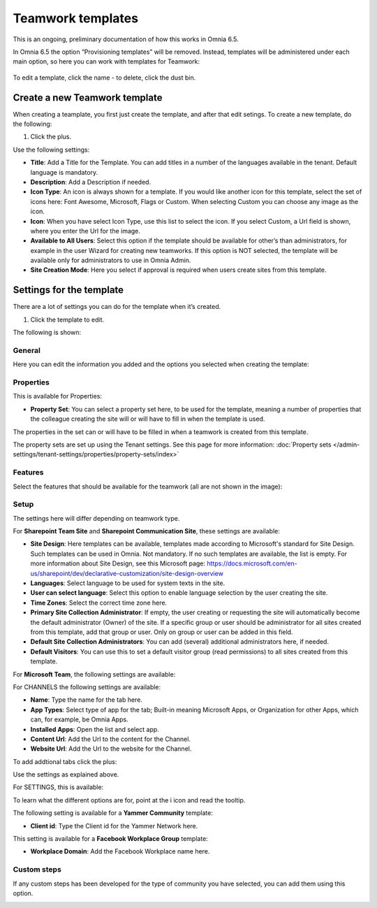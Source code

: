 Teamwork templates
===========================================

This is an ongoing, preliminary documentation of how this works in Omnia 6.5.

In Omnia 6.5 the option “Provisioning templates” will be removed. Instead, templates will be administered under each main option, so here you can work with templates for Teamwork:

  .. image:: teamwork-65-templates-new2.png

To edit a template, click the name - to delete, click the dust bin.

Create a new Teamwork template
*********************************
When creating a teamplate, you first just create the template, and after that edit setings. To create a new template, do the following:

1. Click the plus.

.. images:: teamwork-65-template-click-plus-new.png

Use the following settings:

.. image:: teamwork-65-template-settings-new.png

+ **Title**: Add a Title for the Template. You can add titles in a number of the languages available in the tenant. Default language is mandatory.
+ **Description**: Add a Description if needed.
+ **Icon Type**: An icon is always shown for a template. If you would like another icon for this template, select the set of icons here: Font Awesome, Microsoft, Flags or Custom. When selecting Custom you can choose any image as the icon.
+ **Icon**: When you have select Icon Type, use this list to select the icon. If you select Custom, a Url field is shown, where you enter the Url for the image.
+ **Available to All Users**: Select this option if the template should be available for other’s than administrators, for example in the user Wizard for creating new teamworks. If this option is NOT selected, the template will be available only for administrators to use in Omnia Admin.
+ **Site Creation Mode**: Here you select if approval is required when users create sites from this template.

Settings for the template
******************************
There are a lot of settings you can do for the template when it’s created.

1. Click the template to edit.

The following is shown:

.. image:: teamwork-65-edit-all-new.png

General
-------------
Here you can edit the information you added and the options you selected when creating the template:

.. image:: teamwork-65-edit-general-new.png

Properties
----------------
This is available for Properties:

.. image:: teamwork-65-edit-properties-new.png

+ **Property Set**: You can select a property set here, to be used for the template, meaning a number of properties that the colleague creating the site will or will have to fill in when the template is used.

The properties in the set can or will have to be filled in when a teamwork is created from this template.

The property sets are set up using the Tenant settings. See this page for more information: :doc:`Property sets </admin-settings/tenant-settings/properties/property-sets/index>`

Features
----------------
Select the features that should be available for the teamwork (all are not shown in the image):

.. image:: teamwork-65-edit-features-new.png

Setup
-----------
The settings here will differ depending on teamwork type.

For **Sharepoint Team Site** and **Sharepoint Communication Site**, these settings are available:

.. image:: teamwork-settings-setup.png

+ **Site Design**: Here templates can be available, templates made according to Microsoft's standard for Site Design. Such templates can be used in Omnia.  Not mandatory. If no such templates are available, the list is empty. For more information about Site Design, see this Microsoft page: https://docs.microsoft.com/en-us/sharepoint/dev/declarative-customization/site-design-overview
+ **Languages**: Select language to be used for system texts in the site.
+ **User can select language**: Select this option to enable language selection by the user creating the site.
+ **Time Zones**: Select the correct time zone here.
+ **Primary Site Collection Administrator**: If empty, the user creating or requesting the site will automatically become the default administrator (Owner) of the site. If a specific group or user should be administrator for all sites created from this template, add that group or user. Only on group or user can be added in this field.
+ **Default Site Collection Administrators**: You can add (several) additional administrators here, if needed.
+ **Default Visitors**: You can use this to set a default visitor group (read permissions) to all sites created from this template. 

For **Microsoft Team**, the following settings are available:

.. image:: teamwork-settings-setup-team.png

For CHANNELS the following settings are available:

+ **Name**: Type the name for the tab here.
+ **App Types**: Select type of app for the tab; Built-in meaning Microsoft Apps, or Organization for other Apps, which can, for example, be Omnia Apps.
+ **Installed Apps**: Open the list and select app.
+ **Content Url**: Add the Url to the content for the Channel.
+ **Website Url**: Add the Url to the website for the Channel.

To add addtional tabs click the plus:

.. image:: teamwork-settings-setup-team-clickplus.png

Use the settings as explained above. 

For SETTINGS, this is available:

.. image:: teamwork-settings-setup-team-settings.png

To learn what the different options are for, point at the i icon and read the tooltip.

The following setting is available for a **Yammer Community** template:

.. image:: teamwork-yammer-community.png

+ **Client id**: Type the Client id for the Yammer Network here.

This setting is available for a **Facebook Workplace Group** template:

.. image:: teamwork-facebook-workplace-group.png

+ **Workplace Domain**: Add the Facebook Workplace name here.

Custom steps
-----------------
If any custom steps has been developed for the type of community you have selected, you can add them using this option.

.. image:: teamwork-edit-custom-steps-new.png
